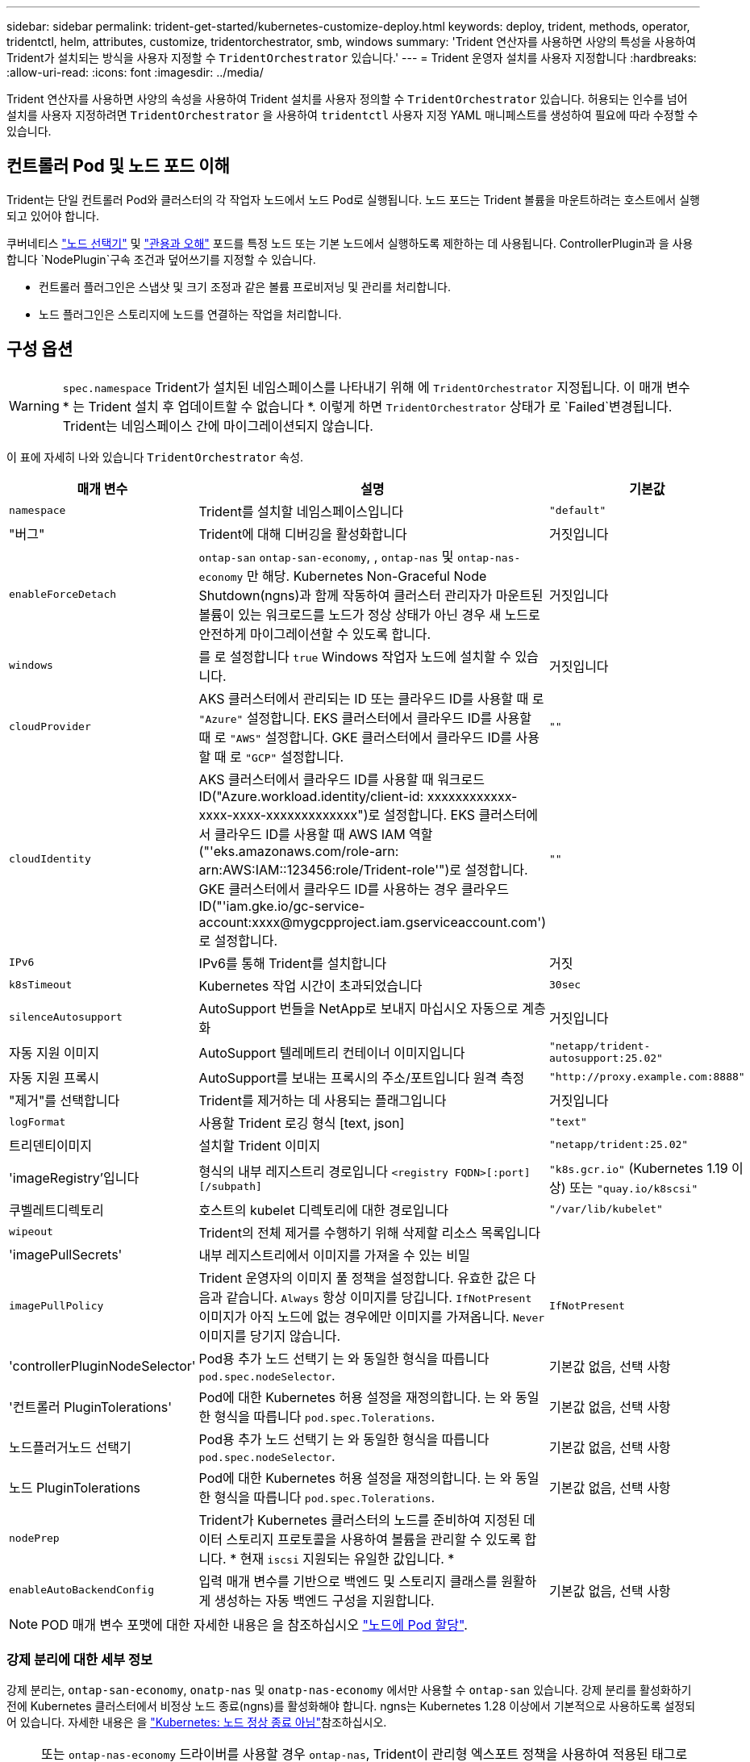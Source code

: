 ---
sidebar: sidebar 
permalink: trident-get-started/kubernetes-customize-deploy.html 
keywords: deploy, trident, methods, operator, tridentctl, helm, attributes, customize, tridentorchestrator, smb, windows 
summary: 'Trident 연산자를 사용하면 사양의 특성을 사용하여 Trident가 설치되는 방식을 사용자 지정할 수 `TridentOrchestrator` 있습니다.' 
---
= Trident 운영자 설치를 사용자 지정합니다
:hardbreaks:
:allow-uri-read: 
:icons: font
:imagesdir: ../media/


[role="lead"]
Trident 연산자를 사용하면 사양의 속성을 사용하여 Trident 설치를 사용자 정의할 수 `TridentOrchestrator` 있습니다. 허용되는 인수를 넘어 설치를 사용자 지정하려면 `TridentOrchestrator` 을 사용하여 `tridentctl` 사용자 지정 YAML 매니페스트를 생성하여 필요에 따라 수정할 수 있습니다.



== 컨트롤러 Pod 및 노드 포드 이해

Trident는 단일 컨트롤러 Pod와 클러스터의 각 작업자 노드에서 노드 Pod로 실행됩니다. 노드 포드는 Trident 볼륨을 마운트하려는 호스트에서 실행되고 있어야 합니다.

쿠버네티스 link:https://kubernetes.io/docs/concepts/scheduling-eviction/assign-pod-node/["노드 선택기"^] 및 link:https://kubernetes.io/docs/concepts/scheduling-eviction/taint-and-toleration/["관용과 오해"^] 포드를 특정 노드 또는 기본 노드에서 실행하도록 제한하는 데 사용됩니다. ControllerPlugin과 을 사용합니다 `NodePlugin`구속 조건과 덮어쓰기를 지정할 수 있습니다.

* 컨트롤러 플러그인은 스냅샷 및 크기 조정과 같은 볼륨 프로비저닝 및 관리를 처리합니다.
* 노드 플러그인은 스토리지에 노드를 연결하는 작업을 처리합니다.




== 구성 옵션


WARNING: `spec.namespace` Trident가 설치된 네임스페이스를 나타내기 위해 에 `TridentOrchestrator` 지정됩니다. 이 매개 변수 * 는 Trident 설치 후 업데이트할 수 없습니다 *. 이렇게 하면 `TridentOrchestrator` 상태가 로 `Failed`변경됩니다. Trident는 네임스페이스 간에 마이그레이션되지 않습니다.

이 표에 자세히 나와 있습니다 `TridentOrchestrator` 속성.

[cols="1,2,1"]
|===
| 매개 변수 | 설명 | 기본값 


| `namespace` | Trident를 설치할 네임스페이스입니다 | `"default"` 


| "버그" | Trident에 대해 디버깅을 활성화합니다 | 거짓입니다 


| `enableForceDetach` | `ontap-san` `ontap-san-economy`, , `ontap-nas` 및 `ontap-nas-economy` 만 해당. Kubernetes Non-Graceful Node Shutdown(ngns)과 함께 작동하여 클러스터 관리자가 마운트된 볼륨이 있는 워크로드를 노드가 정상 상태가 아닌 경우 새 노드로 안전하게 마이그레이션할 수 있도록 합니다. | 거짓입니다 


| `windows` | 를 로 설정합니다 `true` Windows 작업자 노드에 설치할 수 있습니다. | 거짓입니다 


| `cloudProvider`  a| 
AKS 클러스터에서 관리되는 ID 또는 클라우드 ID를 사용할 때 로 `"Azure"` 설정합니다. EKS 클러스터에서 클라우드 ID를 사용할 때 로 `"AWS"` 설정합니다. GKE 클러스터에서 클라우드 ID를 사용할 때 로 `"GCP"` 설정합니다.
| `""` 


| `cloudIdentity`  a| 
AKS 클러스터에서 클라우드 ID를 사용할 때 워크로드 ID("Azure.workload.identity/client-id: xxxxxxxxxxxx-xxxx-xxxx-xxxxxxxxxxxxx")로 설정합니다. EKS 클러스터에서 클라우드 ID를 사용할 때 AWS IAM 역할("'eks.amazonaws.com/role-arn: arn:AWS:IAM::123456:role/Trident-role'")로 설정합니다. GKE 클러스터에서 클라우드 ID를 사용하는 경우 클라우드 ID("'iam.gke.io/gc-service-account:xxxx@mygcpproject.iam.gserviceaccount.com') 로 설정합니다.
| `""` 


| `IPv6` | IPv6를 통해 Trident를 설치합니다 | 거짓 


| `k8sTimeout` | Kubernetes 작업 시간이 초과되었습니다 | `30sec` 


| `silenceAutosupport` | AutoSupport 번들을 NetApp로 보내지 마십시오
자동으로 계층화 | 거짓입니다 


| 자동 지원 이미지 | AutoSupport 텔레메트리 컨테이너 이미지입니다 | `"netapp/trident-autosupport:25.02"` 


| 자동 지원 프록시 | AutoSupport를 보내는 프록시의 주소/포트입니다
원격 측정 | `"http://proxy.example.com:8888"` 


| "제거"를 선택합니다 | Trident를 제거하는 데 사용되는 플래그입니다 | 거짓입니다 


| `logFormat` | 사용할 Trident 로깅 형식 [text, json] | `"text"` 


| 트리덴티이미지 | 설치할 Trident 이미지 | `"netapp/trident:25.02"` 


| 'imageRegistry'입니다 | 형식의 내부 레지스트리 경로입니다
`<registry FQDN>[:port][/subpath]` | `"k8s.gcr.io"` (Kubernetes 1.19 이상) 또는 `"quay.io/k8scsi"` 


| 쿠벨레트디렉토리 | 호스트의 kubelet 디렉토리에 대한 경로입니다 | `"/var/lib/kubelet"` 


| `wipeout` | Trident의 전체 제거를 수행하기 위해 삭제할 리소스 목록입니다 |  


| 'imagePullSecrets' | 내부 레지스트리에서 이미지를 가져올 수 있는 비밀 |  


| `imagePullPolicy` | Trident 운영자의 이미지 풀 정책을 설정합니다. 유효한 값은 다음과 같습니다.
`Always` 항상 이미지를 당깁니다.
`IfNotPresent` 이미지가 아직 노드에 없는 경우에만 이미지를 가져옵니다.
`Never` 이미지를 당기지 않습니다. | `IfNotPresent` 


| 'controllerPluginNodeSelector' | Pod용 추가 노드 선택기	는 와 동일한 형식을 따릅니다 `pod.spec.nodeSelector`. | 기본값 없음, 선택 사항 


| '컨트롤러 PluginTolerations' | Pod에 대한 Kubernetes 허용 설정을 재정의합니다. 는 와 동일한 형식을 따릅니다 `pod.spec.Tolerations`. | 기본값 없음, 선택 사항 


| 노드플러거노드 선택기 | Pod용 추가 노드 선택기 는 와 동일한 형식을 따릅니다 `pod.spec.nodeSelector`. | 기본값 없음, 선택 사항 


| 노드 PluginTolerations | Pod에 대한 Kubernetes 허용 설정을 재정의합니다. 는 와 동일한 형식을 따릅니다 `pod.spec.Tolerations`. | 기본값 없음, 선택 사항 


| `nodePrep` | Trident가 Kubernetes 클러스터의 노드를 준비하여 지정된 데이터 스토리지 프로토콜을 사용하여 볼륨을 관리할 수 있도록 합니다. * 현재 `iscsi` 지원되는 유일한 값입니다. * |  


| `enableAutoBackendConfig` | 입력 매개 변수를 기반으로 백엔드 및 스토리지 클래스를 원활하게 생성하는 자동 백엔드 구성을 지원합니다. | 기본값 없음, 선택 사항 
|===

NOTE: POD 매개 변수 포맷에 대한 자세한 내용은 을 참조하십시오 link:https://kubernetes.io/docs/concepts/scheduling-eviction/assign-pod-node/["노드에 Pod 할당"^].



=== 강제 분리에 대한 세부 정보

강제 분리는, `ontap-san-economy`, `onatp-nas` 및 `onatp-nas-economy` 에서만 사용할 수 `ontap-san` 있습니다. 강제 분리를 활성화하기 전에 Kubernetes 클러스터에서 비정상 노드 종료(ngns)를 활성화해야 합니다. ngns는 Kubernetes 1.28 이상에서 기본적으로 사용하도록 설정되어 있습니다. 자세한 내용은 을 link:https://kubernetes.io/docs/concepts/cluster-administration/node-shutdown/#non-graceful-node-shutdown["Kubernetes: 노드 정상 종료 아님"^]참조하십시오.


NOTE: 또는 `ontap-nas-economy` 드라이버를 사용할 경우 `ontap-nas`, Trident이 관리형 엑스포트 정책을 사용하여 적용된 태그로 인해 Kubernetes 노드에서 액세스를 제한할 수 있도록 백엔드 구성에서 매개 변수를 로 `true` 설정해야 `autoExportPolicy` 합니다.


WARNING: Trident는 Kubernetes ngns를 사용하기 때문에 허용할 수 없는 모든 워크로드의 일정이 재조정될 때까지 비정상 노드에서 테인트를 제거하지 마십시오 `out-of-service`. 무모하게 타트를 적용하거나 제거하면 백엔드 데이터 보호가 위태롭게 될 수 있습니다.

Kubernetes 클러스터 관리자가 노드에 태그를 `enableForceDetach` 적용하고 `node.kubernetes.io/out-of-service=nodeshutdown:NoExecute` 로 설정하면 `true` Trident이 노드 상태와 다음을 확인합니다.

. 해당 노드에 마운트된 볼륨에 대한 백엔드 입출력 액세스를 중단합니다.
. Trident 노드 개체를 로 `dirty` 표시합니다(새 발행물에 안전하지 않음).
+

NOTE: Trident 컨트롤러는 Trident 노드 포드에 의해 노드가 다시 검증될 때까지(로 표시된 후) 새로운 게시 볼륨 요청을 거부합니다 `dirty`. Trident가 노드를 확인할 수 있을 때까지(새 발행물에 안전함) 마운트된 PVC로 예약된 모든 작업 부하(클러스터 노드가 정상 및 준비 상태임 이후에도)는 수락되지 `clean` 않습니다.



노드 상태가 복원되고 정점이 제거되면 Trident는 다음을 수행합니다.

. 노드에서 오래된 게시된 경로를 식별하고 제거합니다.
. 노드가 상태(서비스 중단 시간이 제거되고 노드가 상태)이고 모든 오래되고 `Ready` 게시된 경로가 정리된 경우 `cleanable`, Trident는 노드를 로 재전송하고 게시된 새로운 볼륨을 노드에 허용합니다. `clean`




== 샘플 구성

에서 속성을 사용할 수 있습니다 <<구성 옵션>> 정의할 때 `TridentOrchestrator` 를 눌러 설치를 사용자 정의합니다.

.기본 사용자 정의 구성
[%collapsible]
====
다음은 기본 사용자 정의 설치의 예입니다.

[listing]
----
cat deploy/crds/tridentorchestrator_cr_imagepullsecrets.yaml
apiVersion: trident.netapp.io/v1
kind: TridentOrchestrator
metadata:
  name: trident
spec:
  debug: true
  namespace: trident
  imagePullSecrets:
  - thisisasecret
----
====
.노드 선택기
[%collapsible]
====
이 예에서는 노드 선택기가 있는 Trident를 설치합니다.

[listing]
----
apiVersion: trident.netapp.io/v1
kind: TridentOrchestrator
metadata:
  name: trident
spec:
  debug: true
  namespace: trident
  controllerPluginNodeSelector:
    nodetype: master
  nodePluginNodeSelector:
    storage: netapp
----
====
.Windows 작업자 노드
[%collapsible]
====
이 예제에서는 Windows 작업자 노드에 Trident를 설치합니다.

[listing]
----
cat deploy/crds/tridentorchestrator_cr.yaml
apiVersion: trident.netapp.io/v1
kind: TridentOrchestrator
metadata:
  name: trident
spec:
  debug: true
  namespace: trident
  windows: true
----
====
.AKS 클러스터에서 관리되는 ID입니다
[%collapsible]
====
이 예에서는 AKS 클러스터에서 관리되는 ID를 사용하도록 Trident를 설치합니다.

[listing]
----
apiVersion: trident.netapp.io/v1
kind: TridentOrchestrator
metadata:
  name: trident
spec:
  debug: true
  namespace: trident
  cloudProvider: "Azure"
----
====
.AKS 클러스터에서 클라우드 ID입니다
[%collapsible]
====
이 예에서는 AKS 클러스터에서 클라우드 ID와 함께 사용할 Trident를 설치합니다.

[listing]
----
apiVersion: trident.netapp.io/v1
kind: TridentOrchestrator
metadata:
  name: trident
spec:
  debug: true
  namespace: trident
  cloudProvider: "Azure"
  cloudIdentity: 'azure.workload.identity/client-id: xxxxxxxx-xxxx-xxxx-xxxx-xxxxxxxxxxx'

----
====
.EKS 클러스터에서 클라우드 ID입니다
[%collapsible]
====
이 예에서는 AKS 클러스터에서 클라우드 ID와 함께 사용할 Trident를 설치합니다.

[listing]
----
apiVersion: trident.netapp.io/v1
kind: TridentOrchestrator
metadata:
  name: trident
spec:
  debug: true
  namespace: trident
  cloudProvider: "AWS"
  cloudIdentity: "'eks.amazonaws.com/role-arn: arn:aws:iam::123456:role/trident-role'"
----
====
.GKE용 클라우드 ID
[%collapsible]
====
이 예에서는 GKE 클러스터의 클라우드 ID와 함께 사용할 Trident를 설치합니다.

[listing]
----
apiVersion: trident.netapp.io/v1
kind: TridentBackendConfig
metadata:
  name: backend-tbc-gcp-gcnv
spec:
  version: 1
  storageDriverName: google-cloud-netapp-volumes
  projectNumber: '012345678901'
  network: gcnv-network
  location: us-west2
  serviceLevel: Premium
  storagePool: pool-premium1
----
====